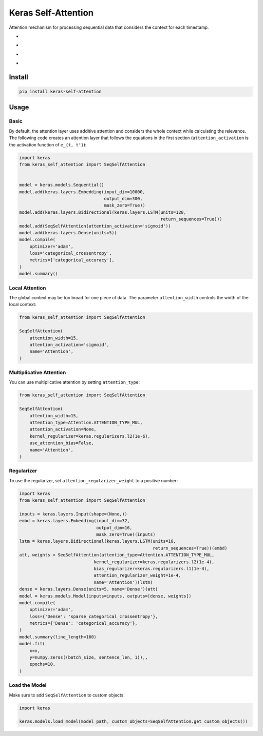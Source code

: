 
Keras Self-Attention
====================


.. image:: https://travis-ci.org/CyberZHG/keras-self-attention.svg
   :target: https://travis-ci.org/CyberZHG/keras-self-attention
   :alt: Travis


.. image:: https://coveralls.io/repos/github/CyberZHG/keras-self-attention/badge.svg?branch=master
   :target: https://coveralls.io/github/CyberZHG/keras-self-attention
   :alt: Coverage


.. image:: https://img.shields.io/pypi/pyversions/keras-self-attention.svg
   :target: https://pypi.org/project/keras-self-attention/
   :alt: PyPI


.. image:: https://api.codacy.com/project/badge/Grade/5a99d0419bec42cfb73c4af06d746c8a
   :target: https://www.codacy.com/project/CyberZHG/keras-self-attention/dashboard?utm_source=github.com&amp;utm_medium=referral&amp;utm_content=CyberZHG/keras-self-attention&amp;utm_campaign=Badge_Grade_Dashboard
   :alt: Codacy Badge


Attention mechanism for processing sequential data that considers the context for each timestamp.


* 
  .. image:: https://user-images.githubusercontent.com/853842/44248592-1fbd0500-a21e-11e8-9fe0-52a1e4a48329.gif
     :target: https://user-images.githubusercontent.com/853842/44248592-1fbd0500-a21e-11e8-9fe0-52a1e4a48329.gif
     :alt: 

* 
  .. image:: https://user-images.githubusercontent.com/853842/44248591-1e8bd800-a21e-11e8-9ca8-9198c2725108.gif
     :target: https://user-images.githubusercontent.com/853842/44248591-1e8bd800-a21e-11e8-9ca8-9198c2725108.gif
     :alt: 

* 
  .. image:: https://user-images.githubusercontent.com/853842/44248590-1df34180-a21e-11e8-8ff1-268217f466ba.gif
     :target: https://user-images.githubusercontent.com/853842/44248590-1df34180-a21e-11e8-8ff1-268217f466ba.gif
     :alt: 

* 
  .. image:: https://user-images.githubusercontent.com/853842/44249018-8ba06d00-a220-11e8-80e3-802677b658ed.gif
     :target: https://user-images.githubusercontent.com/853842/44249018-8ba06d00-a220-11e8-80e3-802677b658ed.gif
     :alt: 

Install
-------

.. code-block:: bash

   pip install keras-self-attention

Usage
-----

Basic
^^^^^

By default, the attention layer uses additive attention and considers the whole context while calculating the relevance. The following code creates an attention layer that follows the equations in the first section (\ ``attention_activation`` is the activation function of ``e_{t, t'}``\ ):

.. code-block:: python

   import keras
   from keras_self_attention import SeqSelfAttention


   model = keras.models.Sequential()
   model.add(keras.layers.Embedding(input_dim=10000,
                                    output_dim=300,
                                    mask_zero=True))
   model.add(keras.layers.Bidirectional(keras.layers.LSTM(units=128,
                                                          return_sequences=True)))
   model.add(SeqSelfAttention(attention_activation='sigmoid'))
   model.add(keras.layers.Dense(units=5))
   model.compile(
       optimizer='adam',
       loss='categorical_crossentropy',
       metrics=['categorical_accuracy'],
   )
   model.summary()

Local Attention
^^^^^^^^^^^^^^^

The global context may be too broad for one piece of data. The parameter ``attention_width`` controls the width of the local context:

.. code-block:: python

   from keras_self_attention import SeqSelfAttention

   SeqSelfAttention(
       attention_width=15,
       attention_activation='sigmoid',
       name='Attention',
   )

Multiplicative Attention
^^^^^^^^^^^^^^^^^^^^^^^^

You can use multiplicative attention by setting ``attention_type``\ :


.. image:: https://user-images.githubusercontent.com/853842/44253887-a03a3080-a233-11e8-9d49-3fd7e622a0f7.gif
   :target: https://user-images.githubusercontent.com/853842/44253887-a03a3080-a233-11e8-9d49-3fd7e622a0f7.gif
   :alt: 


.. code-block:: python

   from keras_self_attention import SeqSelfAttention

   SeqSelfAttention(
       attention_width=15,
       attention_type=Attention.ATTENTION_TYPE_MUL,
       attention_activation=None,
       kernel_regularizer=keras.regularizers.l2(1e-6),
       use_attention_bias=False,
       name='Attention',
   )

Regularizer
^^^^^^^^^^^


.. image:: https://user-images.githubusercontent.com/853842/44250188-f99b6300-a225-11e8-8fab-8dcf0d99616e.gif
   :target: https://user-images.githubusercontent.com/853842/44250188-f99b6300-a225-11e8-8fab-8dcf0d99616e.gif
   :alt: 


To use the regularizer, set ``attention_regularizer_weight`` to a positive number:

.. code-block:: python

   import keras
   from keras_self_attention import SeqSelfAttention

   inputs = keras.layers.Input(shape=(None,))
   embd = keras.layers.Embedding(input_dim=32,
                                 output_dim=16,
                                 mask_zero=True)(inputs)
   lstm = keras.layers.Bidirectional(keras.layers.LSTM(units=16,
                                                       return_sequences=True))(embd)
   att, weights = SeqSelfAttention(attention_type=Attention.ATTENTION_TYPE_MUL,
                                kernel_regularizer=keras.regularizers.l2(1e-4),
                                bias_regularizer=keras.regularizers.l1(1e-4),
                                attention_regularizer_weight=1e-4,
                                name='Attention')(lstm)
   dense = keras.layers.Dense(units=5, name='Dense')(att)
   model = keras.models.Model(inputs=inputs, outputs=[dense, weights])
   model.compile(
       optimizer='adam',
       loss={'Dense': 'sparse_categorical_crossentropy'},
       metrics={'Dense': 'categorical_accuracy'},
   )
   model.summary(line_length=100)
   model.fit(
       x=x,
       y=numpy.zeros((batch_size, sentence_len, 1)),,
       epochs=10,
   )

Load the Model
^^^^^^^^^^^^^^

Make sure to add ``SeqSelfAttention`` to custom objects:

.. code-block:: python

   import keras

   keras.models.load_model(model_path, custom_objects=SeqSelfAttention.get_custom_objects())
